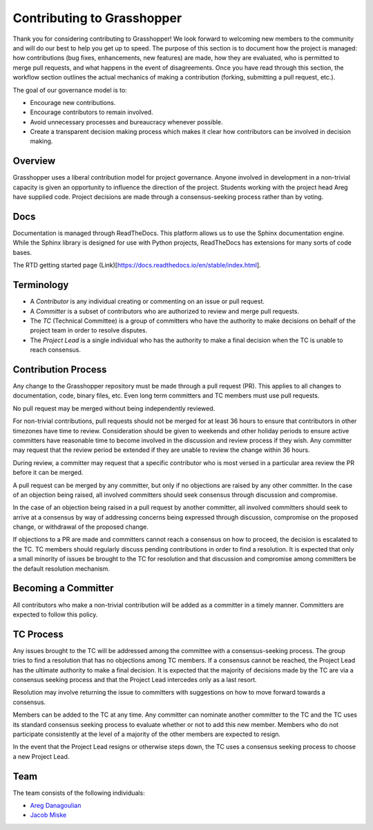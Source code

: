 .. _devguide_contributing:

===========================
Contributing to Grasshopper
===========================

Thank you for considering contributing to Grasshopper! We look forward to welcoming
new members to the community and will do our best to help you get up to speed.
The purpose of this section is to document how the project is managed: how
contributions (bug fixes, enhancements, new features) are made, how they are
evaluated, who is permitted to merge pull requests, and what happens in the
event of disagreements. Once you have read through this section, the
workflow section outlines the actual mechanics of making a
contribution (forking, submitting a pull request, etc.).

The goal of our governance model is to:

- Encourage new contributions.
- Encourage contributors to remain involved.
- Avoid unnecessary processes and bureaucracy whenever possible.
- Create a transparent decision making process which makes it clear how
  contributors can be involved in decision making.

Overview
--------

Grasshopper uses a liberal contribution model for project governance. Anyone involved
in development in a non-trivial capacity is given an opportunity to influence
the direction of the project. Students working with the project head Areg have supplied code.
Project decisions are made through a consensus-seeking process rather than by voting.

Docs
----
Documentation is managed through ReadTheDocs. This platform allows us to use the Sphinx documentation engine. While
the Sphinx library is designed for use with Python projects, ReadTheDocs has extensions for many sorts of code bases.

The RTD getting started page (Link)[https://docs.readthedocs.io/en/stable/index.html].

Terminology
-----------

- A *Contributor* is any individual creating or commenting on an issue or pull
  request.
- A *Committer* is a subset of contributors who are authorized to review and
  merge pull requests.
- The *TC* (Technical Committee) is a group of committers who have the authority
  to make decisions on behalf of the project team in order to resolve disputes.
- The *Project Lead* is a single individual who has the authority to make a final
  decision when the TC is unable to reach consensus.

Contribution Process
--------------------

Any change to the Grasshopper repository must be made through a pull request (PR).
This applies to all changes to documentation, code, binary files, etc. Even long
term committers and TC members must use pull requests.

No pull request may be merged without being independently reviewed.

For non-trivial contributions, pull requests should not be merged for at least
36 hours to ensure that contributors in other timezones have time to review.
Consideration should be given to weekends and other holiday periods to ensure
active committers have reasonable time to become involved in the discussion and
review process if they wish. Any committer may request that the review period be
extended if they are unable to review the change within 36 hours.

During review, a committer may request that a specific contributor who is most
versed in a particular area review the PR before it can be merged.

A pull request can be merged by any committer, but only if no objections are
raised by any other committer. In the case of an objection being raised, all
involved committers should seek consensus through discussion and compromise.

In the case of an objection being raised in a pull request by another committer,
all involved committers should seek to arrive at a consensus by way of
addressing concerns being expressed through discussion, compromise on the
proposed change, or withdrawal of the proposed change.

If objections to a PR are made and committers cannot reach a consensus on how to
proceed, the decision is escalated to the TC. TC members should regularly
discuss pending contributions in order to find a resolution. It is expected that
only a small minority of issues be brought to the TC for resolution and that
discussion and compromise among committers be the default resolution mechanism.

Becoming a Committer
--------------------

All contributors who make a non-trivial contribution will be added as a
committer in a timely manner. Committers are expected to follow this policy.

TC Process
----------

Any issues brought to the TC will be addressed among the committee with a
consensus-seeking process. The group tries to find a resolution that has no
objections among TC members. If a consensus cannot be reached, the Project Lead
has the ultimate authority to make a final decision. It is expected that the
majority of decisions made by the TC are via a consensus seeking process and
that the Project Lead intercedes only as a last resort.

Resolution may involve returning the issue to committers with suggestions on how
to move forward towards a consensus.

Members can be added to the TC at any time. Any committer can nominate another
committer to the TC and the TC uses its standard consensus seeking process to
evaluate whether or not to add this new member. Members who do not participate
consistently at the level of a majority of the other members are expected to
resign.

In the event that the Project Lead resigns or otherwise steps down, the TC uses
a consensus seeking process to choose a new Project Lead.

Team
---------------

The team consists of the following individuals:

- `Areg Danagoulian <https://github.com/ustajan>`_
- `Jacob Miske <https://github.com/jacobmiske>`_

